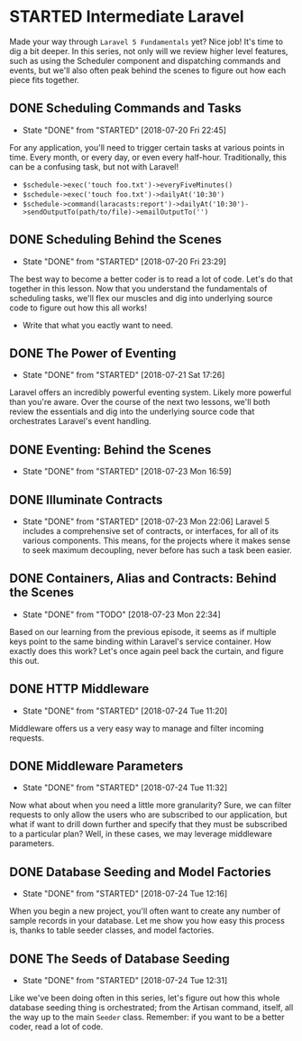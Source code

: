 * STARTED Intermediate Laravel
  Made your way through =Laravel 5 Fundamentals= yet? Nice job! It's time to dig a bit deeper. In this series, not only will we review higher level features, such as using the Scheduler component and dispatching commands and events, but we'll also often peak behind the scenes to figure out how each piece fits together.

** DONE Scheduling Commands and Tasks
   CLOSED: [2018-07-20 Fri 22:45]
   - State "DONE"       from "STARTED"    [2018-07-20 Fri 22:45]
   For any application, you'll need to trigger certain tasks at various points in time. Every month, or every day, or even every half-hour. Traditionally, this can be a confusing task, but not with Laravel!
   - =$schedule->exec('touch foo.txt')->everyFiveMinutes()=
   - =$schedule->exec('touch foo.txt')->dailyAt('10:30')=
   - =$schedule->command(laracasts:report')->dailyAt('10:30')->sendOutputTo(path/to/file)->emailOutputTo('')=

** DONE Scheduling Behind the Scenes
   CLOSED: [2018-07-20 Fri 23:29]
   - State "DONE"       from "STARTED"    [2018-07-20 Fri 23:29]
   The best way to become a better coder is to read a lot of code. Let's do that together in this lesson. Now that you understand the fundamentals of scheduling tasks, we'll flex our muscles and dig into underlying source code to figure out how this all works!
   - Write that what you eactly want to need.

** DONE The Power of Eventing
   CLOSED: [2018-07-21 Sat 17:26]
   - State "DONE"       from "STARTED"    [2018-07-21 Sat 17:26]
   Laravel offers an incredibly powerful eventing system. Likely more powerful than you're aware. Over the course of the next two lessons, we'll both review the essentials and dig into the underlying source code that orchestrates Laravel's event handling.

** DONE Eventing: Behind the Scenes
   CLOSED: [2018-07-23 Mon 16:59]
   - State "DONE"       from "STARTED"    [2018-07-23 Mon 16:59]
** DONE Illuminate Contracts
   CLOSED: [2018-07-23 Mon 22:06]
   - State "DONE"       from "STARTED"    [2018-07-23 Mon 22:06]
     Laravel 5 includes a comprehensive set of contracts, or interfaces, for all of its various components. This means, for the projects where it makes sense to seek maximum decoupling, never before has such a task been easier.

** DONE Containers, Alias and Contracts: Behind the Scenes
   CLOSED: [2018-07-23 Mon 22:34]
   - State "DONE"       from "TODO"       [2018-07-23 Mon 22:34]
   Based on our learning from the previous episode, it seems as if multiple keys point to the same binding within Laravel's service container. How exactly does this work? Let's once again peel back the curtain, and figure this out.

** DONE HTTP Middleware
   CLOSED: [2018-07-24 Tue 11:20]
   - State "DONE"       from "STARTED"    [2018-07-24 Tue 11:20]
   Middleware offers us a very easy way to manage and filter incoming requests.

** DONE Middleware Parameters
   CLOSED: [2018-07-24 Tue 11:32]
   - State "DONE"       from "STARTED"    [2018-07-24 Tue 11:32]
   Now what about when you need a little more granularity? Sure, we can filter requests to only allow the users who are subscribed to our application, but what if want to drill down further and specify that they must be subscribed to a particular plan? Well, in these cases, we may leverage middleware parameters.

** DONE Database Seeding and Model Factories
   CLOSED: [2018-07-24 Tue 12:16]
   - State "DONE"       from "STARTED"    [2018-07-24 Tue 12:16]
   When you begin a new project, you'll often want to create any number of sample records in your database. Let me show you how easy this process is, thanks to table seeder classes, and model factories.

** DONE The Seeds of Database Seeding
   CLOSED: [2018-07-24 Tue 12:31]
   - State "DONE"       from "STARTED"    [2018-07-24 Tue 12:31]
   Like we've been doing often in this series, let's figure out how this whole database seeding thing is orchestrated; from the Artisan command, itself, all the way up to the main =Seeder= class. Remember: if you want to be a better coder, read a lot of code.
